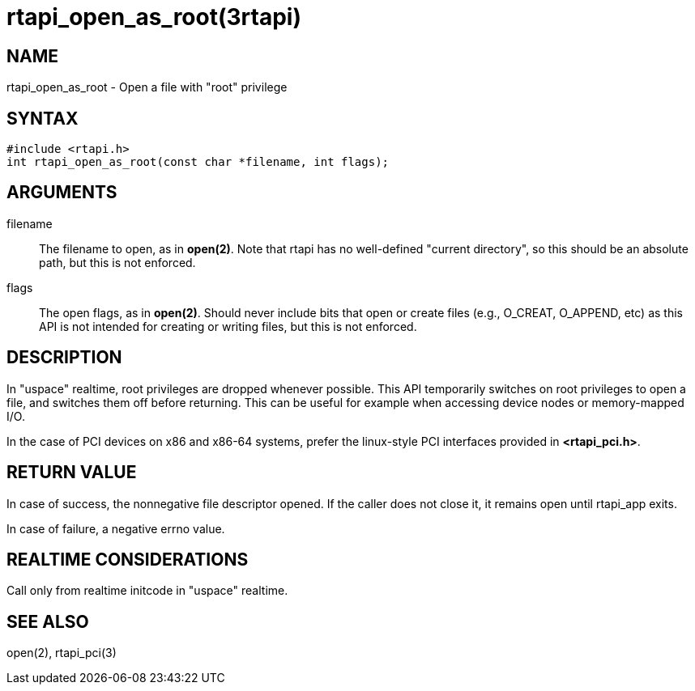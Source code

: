= rtapi_open_as_root(3rtapi)

== NAME

rtapi_open_as_root - Open a file with "root" privilege

== SYNTAX

....
#include <rtapi.h>
int rtapi_open_as_root(const char *filename, int flags);
....

== ARGUMENTS

filename::
  The filename to open, as in *open(2)*. Note that rtapi has no
  well-defined "current directory", so this should be an absolute path,
  but this is not enforced.
flags::
  The open flags, as in *open(2)*. Should never include bits that open
  or create files (e.g., O_CREAT, O_APPEND, etc) as this API is not
  intended for creating or writing files, but this is not enforced.

== DESCRIPTION

In "uspace" realtime, root privileges are dropped whenever possible.
This API temporarily switches on root privileges to open a file, and
switches them off before returning. This can be useful for example when
accessing device nodes or memory-mapped I/O.

In the case of PCI devices on x86 and x86-64 systems, prefer the
linux-style PCI interfaces provided in *<rtapi_pci.h>*.

== RETURN VALUE

In case of success, the nonnegative file descriptor opened. If the
caller does not close it, it remains open until rtapi_app exits.

In case of failure, a negative errno value.

== REALTIME CONSIDERATIONS

Call only from realtime initcode in "uspace" realtime.

== SEE ALSO

open(2), rtapi_pci(3)
